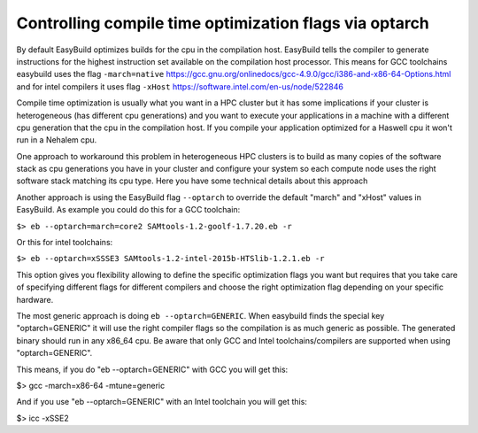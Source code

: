 Controlling compile time optimization flags via optarch
=======================================================

By default EasyBuild optimizes builds for the cpu in the compilation host. EasyBuild tells the compiler to generate instructions for the highest instruction set available on the compilation host processor. This means for GCC toolchains easybuild uses the flag ``-march=native`` https://gcc.gnu.org/onlinedocs/gcc-4.9.0/gcc/i386-and-x86-64-Options.html and for intel compilers it uses flag ``-xHost`` https://software.intel.com/en-us/node/522846

Compile time optimization is usually what you want in a HPC cluster but it has some implications if your cluster is heterogeneous (has different cpu generations) and you want to execute your applications in a machine with a different cpu generation that the cpu in the compilation host. If you compile your application optimized for a Haswell cpu it won't run in a Nehalem cpu.

One approach to workaround this problem in heterogeneous HPC clusters is to build as many copies of the software stack as cpu generations you have in your cluster and configure your system so each compute node uses the right software stack matching its cpu type. Here you have some technical details about this approach 

Another approach is using the EasyBuild flag ``--optarch`` to override the default "march" and "xHost" values in EasyBuild. As example you could do this for a GCC toolchain:

``$> eb --optarch=march=core2 SAMtools-1.2-goolf-1.7.20.eb -r``

Or this for intel toolchains:

``$> eb --optarch=xSSSE3 SAMtools-1.2-intel-2015b-HTSlib-1.2.1.eb -r``

This option gives you flexibility allowing to define the specific optimization flags you want but requires that you take care of specifying different flags for different compilers and choose the right optimization flag depending on your specific hardware.

The most generic approach is doing ``eb --optarch=GENERIC``. When easybuild finds the special key "optarch=GENERIC" it will use the right compiler flags so the compilation is as much generic as possible. The generated binary should run in any x86_64 cpu. Be aware that only GCC and Intel toolchains/compilers are supported when using "optarch=GENERIC".

This means, if you do "eb --optarch=GENERIC" with GCC you will get this:

$> gcc -march=x86-64 -mtune=generic

And if you use "eb --optarch=GENERIC" with an Intel toolchain you will get this:

$> icc -xSSE2 





